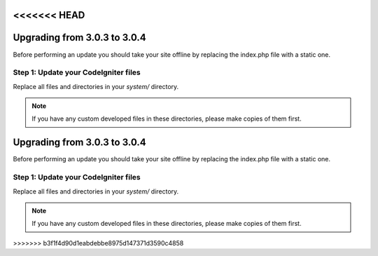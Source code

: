 <<<<<<< HEAD
#############################
Upgrading from 3.0.3 to 3.0.4
#############################

Before performing an update you should take your site offline by
replacing the index.php file with a static one.

Step 1: Update your CodeIgniter files
=====================================

Replace all files and directories in your *system/* directory.

.. note:: If you have any custom developed files in these directories,
	please make copies of them first.
=======
#############################
Upgrading from 3.0.3 to 3.0.4
#############################

Before performing an update you should take your site offline by
replacing the index.php file with a static one.

Step 1: Update your CodeIgniter files
=====================================

Replace all files and directories in your *system/* directory.

.. note:: If you have any custom developed files in these directories,
	please make copies of them first.
>>>>>>> b3f1f4d90d1eabdebbe8975d147371d3590c4858
